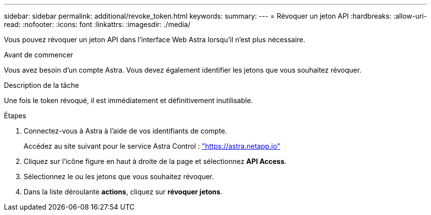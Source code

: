 ---
sidebar: sidebar 
permalink: additional/revoke_token.html 
keywords:  
summary:  
---
= Révoquer un jeton API
:hardbreaks:
:allow-uri-read: 
:nofooter: 
:icons: font
:linkattrs: 
:imagesdir: ./media/


[role="lead"]
Vous pouvez révoquer un jeton API dans l'interface Web Astra lorsqu'il n'est plus nécessaire.

.Avant de commencer
Vous avez besoin d'un compte Astra. Vous devez également identifier les jetons que vous souhaitez révoquer.

.Description de la tâche
Une fois le token révoqué, il est immédiatement et définitivement inutilisable.

.Étapes
. Connectez-vous à Astra à l'aide de vos identifiants de compte.
+
Accédez au site suivant pour le service Astra Control : https://astra.netapp.io/["https://astra.netapp.io"^]

. Cliquez sur l'icône figure en haut à droite de la page et sélectionnez *API Access*.
. Sélectionnez le ou les jetons que vous souhaitez révoquer.
. Dans la liste déroulante *actions*, cliquez sur *révoquer jetons*.

